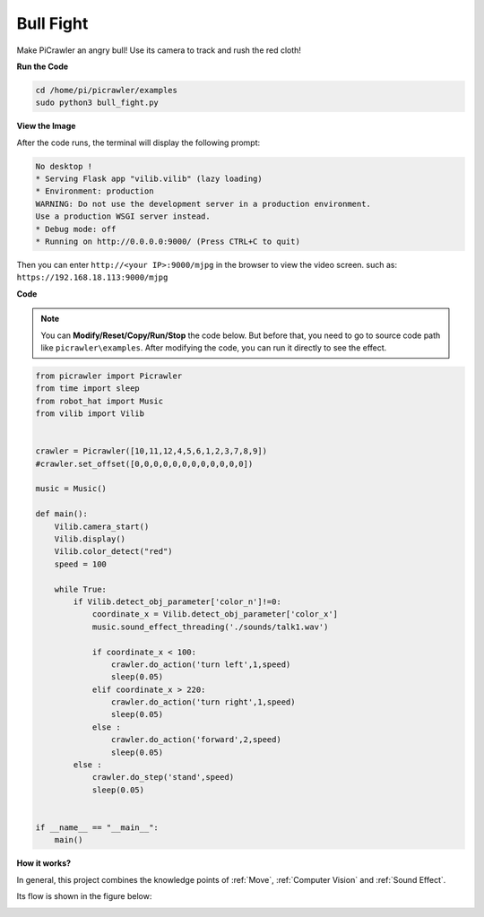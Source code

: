 Bull Fight
==========

Make PiCrawler an angry bull! Use its camera to track and rush the red cloth!

**Run the Code**

.. raw:: html

    <run></run>

.. code-block::

    cd /home/pi/picrawler/examples
    sudo python3 bull_fight.py


**View the Image**

After the code runs, the terminal will display the following prompt:

.. code-block::

    No desktop !
    * Serving Flask app "vilib.vilib" (lazy loading)
    * Environment: production
    WARNING: Do not use the development server in a production environment.
    Use a production WSGI server instead.
    * Debug mode: off
    * Running on http://0.0.0.0:9000/ (Press CTRL+C to quit)

Then you can enter ``http://<your IP>:9000/mjpg`` in the browser to view the video screen. such as:  ``https://192.168.18.113:9000/mjpg``

.. image:: image/display.png

**Code**

.. note::
    You can **Modify/Reset/Copy/Run/Stop** the code below. But before that, you need to go to source code path like ``picrawler\examples``. After modifying the code, you can run it directly to see the effect.


.. raw:: html

    <run></run>

.. code-block:: python

    from picrawler import Picrawler
    from time import sleep
    from robot_hat import Music
    from vilib import Vilib


    crawler = Picrawler([10,11,12,4,5,6,1,2,3,7,8,9]) 
    #crawler.set_offset([0,0,0,0,0,0,0,0,0,0,0,0])

    music = Music()

    def main():
        Vilib.camera_start()
        Vilib.display()
        Vilib.color_detect("red") 
        speed = 100

        while True:
            if Vilib.detect_obj_parameter['color_n']!=0:
                coordinate_x = Vilib.detect_obj_parameter['color_x']
                music.sound_effect_threading('./sounds/talk1.wav')

                if coordinate_x < 100:
                    crawler.do_action('turn left',1,speed)
                    sleep(0.05) 
                elif coordinate_x > 220:
                    crawler.do_action('turn right',1,speed)
                    sleep(0.05) 
                else :
                    crawler.do_action('forward',2,speed)
                    sleep(0.05)    
            else :
                crawler.do_step('stand',speed)
                sleep(0.05)


    if __name__ == "__main__":
        main()


**How it works?**

In general, this project combines the knowledge points of :ref:`Move`, :ref:`Computer Vision` and :ref:`Sound Effect`.

Its flow is shown in the figure below:

.. image:: image/bull_fight-f.png

